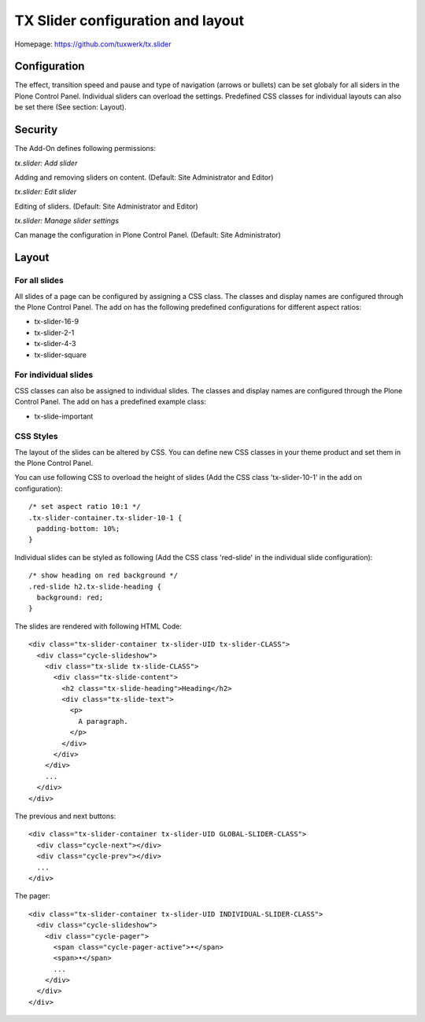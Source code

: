 TX Slider configuration and layout
==================================

Homepage: https://github.com/tuxwerk/tx.slider

Configuration
-------------

The effect, transition speed and pause and type of navigation (arrows or bullets) can be set globaly for all siders in the Plone Control Panel. Individual sliders can overload the settings. Predefined CSS classes for individual layouts can also be set there (See section: Layout).

Security
--------

The Add-On defines following permissions:

*tx.slider: Add slider*

Adding and removing sliders on content. (Default: Site Administrator and Editor)

*tx.slider: Edit slider*

Editing of sliders. (Default: Site Administrator and Editor)

*tx.slider: Manage slider settings*

Can manage the configuration in Plone Control Panel. (Default: Site Administrator)
    
Layout
------

For all slides
~~~~~~~~~~~~~~

All slides of a page can be configured by assigning a CSS class. The classes and display names are configured through the Plone Control Panel. The add on has the following predefined configurations for different aspect ratios:

* tx-slider-16-9
* tx-slider-2-1
* tx-slider-4-3
* tx-slider-square

For individual slides
~~~~~~~~~~~~~~~~~~~~~

CSS classes can also be assigned to individual slides. The classes and display names are configured through the Plone Control Panel. The add on has a predefined example class:

* tx-slide-important

CSS Styles
~~~~~~~~~~

The layout of the slides can be altered by CSS. You can define new CSS classes in your theme product and set them in the Plone Control Panel.

You can use following CSS to overload the height of slides (Add the CSS class 'tx-slider-10-1' in the add on configuration)::

  /* set aspect ratio 10:1 */
  .tx-slider-container.tx-slider-10-1 {
    padding-bottom: 10%;
  }

Individual slides can be styled as following (Add the CSS class 'red-slide' in the individual slide configuration)::

  /* show heading on red background */
  .red-slide h2.tx-slide-heading {
    background: red;
  }
  
The slides are rendered with following HTML Code::

 <div class="tx-slider-container tx-slider-UID tx-slider-CLASS">
   <div class="cycle-slideshow">
     <div class="tx-slide tx-slide-CLASS">
       <div class="tx-slide-content">
         <h2 class="tx-slide-heading">Heading</h2>
         <div class="tx-slide-text">
           <p>
	     A paragraph.
	   </p>
         </div>
       </div>
     </div>
     ...
   </div>
 </div>

The previous and next buttons::

 <div class="tx-slider-container tx-slider-UID GLOBAL-SLIDER-CLASS">
   <div class="cycle-next"></div>
   <div class="cycle-prev"></div>
   ...
 </div>

The pager::

 <div class="tx-slider-container tx-slider-UID INDIVIDUAL-SLIDER-CLASS">
   <div class="cycle-slideshow">
     <div class="cycle-pager">
       <span class="cycle-pager-active">•</span>
       <span>•</span>
       ...
     </div>
   </div>
 </div>

